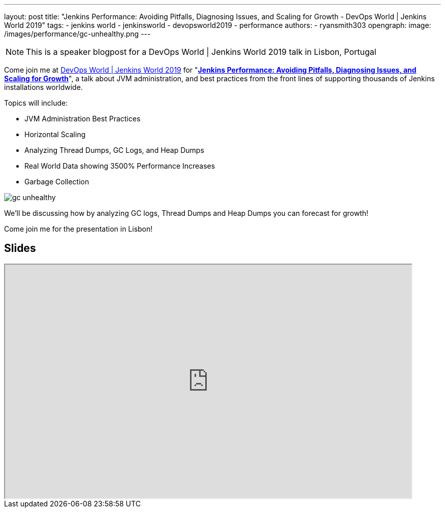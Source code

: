 ---
layout: post
title: "Jenkins Performance: Avoiding Pitfalls, Diagnosing Issues, and Scaling for Growth - DevOps World | Jenkins World 2019"
tags:
- jenkins world
- jenkinsworld
- devopsworld2019
- performance
authors:
- ryansmith303
opengraph:
  image: /images/performance/gc-unhealthy.png
---

NOTE: This is a speaker blogpost for a DevOps World | Jenkins World 2019 talk in Lisbon, Portugal

Come join me at link:https://www.cloudbees.com/devops-world/lisbon[DevOps World | Jenkins World 2019] for "link:https://sched.co/UVVp[**Jenkins Performance: Avoiding Pitfalls, Diagnosing Issues, and Scaling for Growth**]", a talk about JVM administration, and best practices from the front lines of supporting thousands of Jenkins installations worldwide.

Topics will include:

* JVM Administration Best Practices
* Horizontal Scaling
* Analyzing Thread Dumps, GC Logs, and Heap Dumps
* Real World Data showing 3500% Performance Increases
* Garbage Collection

image::/images/performance/gc-unhealthy.png[]

We'll be discussing how by analyzing GC logs, Thread Dumps and Heap Dumps you can forecast for growth!

Come join me for the presentation in Lisbon!

== Slides

++++
<iframe src="https://drive.google.com/file/d/1qNHGcDN5YQGPJ38vRRU-l1_TFMB3NmKo/preview" width="800" height="460"></iframe>
++++
